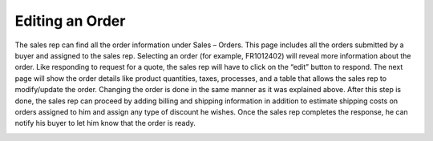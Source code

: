 Editing an Order
================

The sales rep can find all the order information under Sales – Orders. This page includes all the orders submitted by a buyer and assigned to the sales rep. Selecting an order (for example,  FR1012402) will reveal more information about the order. Like responding to request for a quote, the sales rep will have to click on the “edit” button to respond.  The next page will show the order details like product quantities, taxes, processes, and a table that allows the sales rep to modify/update the order. Changing the order is done in the same manner as it was explained above. After this step is done, the sales rep can proceed by adding billing and shipping information in addition to estimate shipping costs on orders assigned to him and assign any type of discount he wishes. Once the sales rep completes the response, he can notify his buyer to let him know that the order is ready.

.. image:: /user_guide/img/sales/orders/OrdersEdit1.png
   :class: with-border

.. image:: /user_guide/img/sales/orders/OrdersEdit2.png
   :class: with-border

